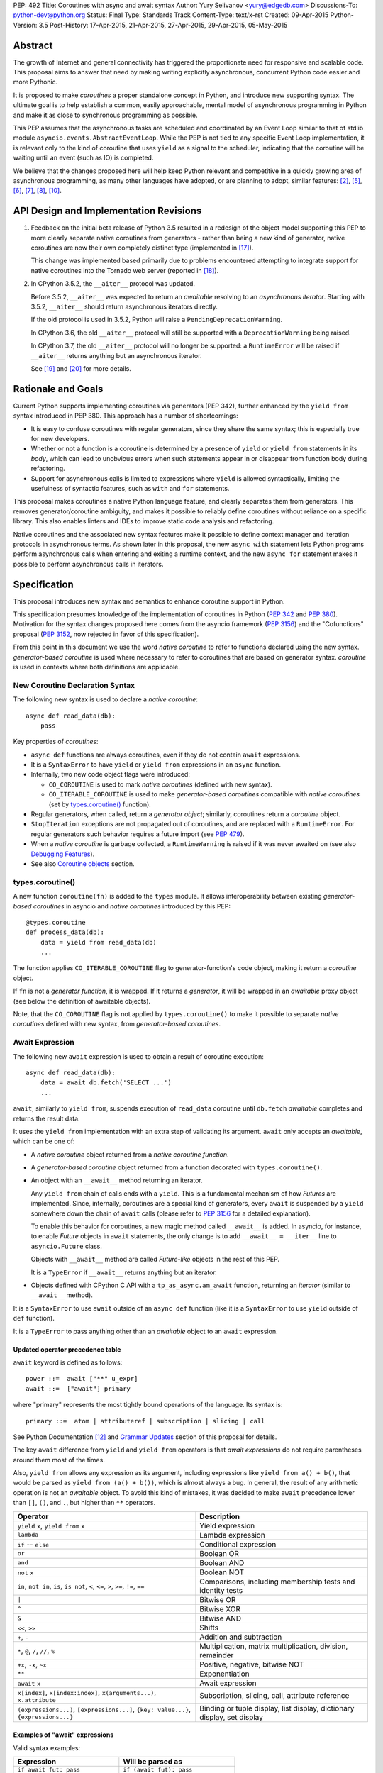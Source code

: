 PEP: 492
Title: Coroutines with async and await syntax
Author: Yury Selivanov <yury@edgedb.com>
Discussions-To: python-dev@python.org
Status: Final
Type: Standards Track
Content-Type: text/x-rst
Created: 09-Apr-2015
Python-Version: 3.5
Post-History: 17-Apr-2015, 21-Apr-2015, 27-Apr-2015, 29-Apr-2015, 05-May-2015


Abstract
========

The growth of Internet and general connectivity has triggered the
proportionate need for responsive and scalable code.  This proposal
aims to answer that need by making writing explicitly asynchronous,
concurrent Python code easier and more Pythonic.

It is proposed to make *coroutines* a proper standalone concept in
Python, and introduce new supporting syntax.  The ultimate goal
is to help establish a common, easily approachable, mental
model of asynchronous programming in Python and make it as close to
synchronous programming as possible.

This PEP assumes that the asynchronous tasks are scheduled and
coordinated by an Event Loop similar to that of stdlib module
``asyncio.events.AbstractEventLoop``.  While the PEP is not tied to any
specific Event Loop implementation, it is relevant only to the kind of
coroutine that uses ``yield`` as a signal to the scheduler, indicating
that the coroutine will be waiting until an event (such as IO) is
completed.

We believe that the changes proposed here will help keep Python
relevant and competitive in a quickly growing area of asynchronous
programming, as many other languages have adopted, or are planning to
adopt, similar features: [2]_, [5]_, [6]_, [7]_, [8]_, [10]_.


API Design and Implementation Revisions
=======================================

1. Feedback on the initial beta release of Python 3.5 resulted in a
   redesign of the object model supporting this PEP to more clearly
   separate native coroutines from generators - rather than being a
   new kind of generator, native coroutines are now their own
   completely distinct type (implemented in [17]_).

   This change was implemented based primarily due to problems
   encountered attempting to integrate support for native coroutines
   into the Tornado web server (reported in [18]_).

2. In CPython 3.5.2, the ``__aiter__`` protocol was updated.

   Before 3.5.2, ``__aiter__`` was expected to return an *awaitable*
   resolving to an *asynchronous iterator*.  Starting with 3.5.2,
   ``__aiter__`` should return asynchronous iterators directly.

   If the old protocol is used in 3.5.2, Python will raise a
   ``PendingDeprecationWarning``.

   In CPython 3.6, the old ``__aiter__`` protocol will still be
   supported with a ``DeprecationWarning`` being raised.

   In CPython 3.7, the old ``__aiter__`` protocol will no longer be
   supported: a ``RuntimeError`` will be raised if ``__aiter__``
   returns anything but an asynchronous iterator.

   See [19]_ and [20]_ for more details.


Rationale and Goals
===================

Current Python supports implementing coroutines via generators (PEP
342), further enhanced by the ``yield from`` syntax introduced in PEP
380. This approach has a number of shortcomings:

* It is easy to confuse coroutines with regular generators, since they
  share the same syntax; this is especially true for new developers.

* Whether or not a function is a coroutine is determined by a presence
  of ``yield``  or ``yield from`` statements in its *body*, which can
  lead to unobvious errors when such statements appear in or disappear
  from function body during refactoring.

* Support for asynchronous calls is limited to expressions where
  ``yield`` is allowed syntactically, limiting the usefulness of
  syntactic features, such as ``with`` and ``for`` statements.

This proposal makes coroutines a native Python language feature, and
clearly separates them from generators.  This removes
generator/coroutine ambiguity, and makes it possible to reliably define
coroutines without reliance on a specific library.  This also enables
linters and IDEs to improve static code analysis and refactoring.

Native coroutines and the associated new syntax features make it
possible to define context manager and iteration protocols in
asynchronous terms. As shown later in this proposal, the new ``async
with`` statement lets Python programs perform asynchronous calls when
entering and exiting a runtime context, and the new ``async for``
statement makes it possible to perform asynchronous calls in iterators.


Specification
=============

This proposal introduces new syntax and semantics to enhance coroutine
support in Python.

This specification presumes knowledge of the implementation of
coroutines in Python (:pep:`342` and :pep:`380`).  Motivation for the syntax
changes proposed here comes from the asyncio framework (:pep:`3156`) and
the "Cofunctions" proposal (:pep:`3152`, now rejected in favor of this
specification).

From this point in this document we use the word *native coroutine* to
refer to functions declared using the new syntax.  *generator-based
coroutine* is used where necessary to refer to coroutines that are
based on generator syntax.  *coroutine* is used in contexts where both
definitions are applicable.


New Coroutine Declaration Syntax
--------------------------------

The following new syntax is used to declare a *native coroutine*::

    async def read_data(db):
        pass

Key properties of *coroutines*:

* ``async def`` functions are always coroutines, even if they do not
  contain ``await`` expressions.

* It is a ``SyntaxError`` to have ``yield`` or ``yield from``
  expressions in an ``async`` function.

* Internally, two new code object flags were introduced:

  - ``CO_COROUTINE`` is used to mark *native coroutines*
    (defined with new syntax).

  - ``CO_ITERABLE_COROUTINE`` is used to make *generator-based
    coroutines* compatible with *native coroutines* (set by
    `types.coroutine()`_ function).

* Regular generators, when called, return a *generator object*;
  similarly, coroutines return a *coroutine* object.

* ``StopIteration`` exceptions are not propagated out of coroutines,
  and are replaced with a ``RuntimeError``.  For regular generators
  such behavior requires a future import (see :pep:`479`).

* When a *native coroutine* is garbage collected, a ``RuntimeWarning``
  is raised if it was never awaited on (see also
  `Debugging Features`_).

* See also `Coroutine objects`_ section.


types.coroutine()
-----------------

A new function ``coroutine(fn)`` is added to the ``types`` module.  It
allows interoperability between existing *generator-based coroutines*
in asyncio and *native coroutines* introduced by this PEP::

    @types.coroutine
    def process_data(db):
        data = yield from read_data(db)
        ...

The function applies ``CO_ITERABLE_COROUTINE`` flag to
generator-function's code object, making it return a *coroutine* object.

If ``fn`` is not a *generator function*, it is wrapped.  If it returns
a *generator*, it will be wrapped in an *awaitable* proxy object
(see below the definition of awaitable objects).

Note, that the ``CO_COROUTINE`` flag is not applied by
``types.coroutine()`` to make it possible to separate *native
coroutines* defined with new syntax, from *generator-based coroutines*.


Await Expression
----------------

The following new ``await`` expression is used to obtain a result of
coroutine execution::

    async def read_data(db):
        data = await db.fetch('SELECT ...')
        ...

``await``, similarly to ``yield from``, suspends execution of
``read_data`` coroutine until ``db.fetch`` *awaitable* completes and
returns the result data.

It uses the ``yield from`` implementation with an extra step of
validating its argument.  ``await`` only accepts an *awaitable*, which
can be one of:

* A *native coroutine* object returned from a *native coroutine
  function*.

* A *generator-based coroutine* object returned from a function
  decorated with ``types.coroutine()``.

* An object with an ``__await__`` method returning an iterator.

  Any ``yield from`` chain of calls ends with a ``yield``.  This is a
  fundamental mechanism of how *Futures* are implemented.  Since,
  internally, coroutines are a special kind of generators, every
  ``await`` is suspended by a ``yield`` somewhere down the chain of
  ``await`` calls (please refer to :pep:`3156` for a detailed
  explanation).

  To enable this behavior for coroutines, a new magic method called
  ``__await__`` is added.  In asyncio, for instance, to enable *Future*
  objects in ``await`` statements, the only change is to add
  ``__await__ = __iter__`` line to ``asyncio.Future`` class.

  Objects with ``__await__`` method are called *Future-like* objects in
  the rest of this PEP.

  It is a ``TypeError`` if ``__await__`` returns anything but an
  iterator.

* Objects defined with CPython C API with a ``tp_as_async.am_await``
  function, returning an *iterator* (similar to ``__await__`` method).

It is a ``SyntaxError`` to use ``await`` outside of an ``async def``
function (like it is a ``SyntaxError`` to use ``yield`` outside of
``def`` function).

It is a ``TypeError`` to pass anything other than an *awaitable* object
to an ``await`` expression.


Updated operator precedence table
'''''''''''''''''''''''''''''''''

``await`` keyword is defined as follows::

    power ::=  await ["**" u_expr]
    await ::=  ["await"] primary

where "primary" represents the most tightly bound operations of the
language.  Its syntax is::

    primary ::=  atom | attributeref | subscription | slicing | call

See Python Documentation [12]_ and `Grammar Updates`_ section of this
proposal for details.

The key ``await`` difference from ``yield`` and ``yield from``
operators is that *await expressions* do not require parentheses around
them most of the times.

Also, ``yield from`` allows any expression as its argument, including
expressions like ``yield from a() + b()``, that would be parsed as
``yield from (a() + b())``, which is almost always a bug.  In general,
the result of any arithmetic operation is not an *awaitable* object.
To avoid this kind of mistakes, it was decided to make ``await``
precedence lower than ``[]``, ``()``, and ``.``, but higher than ``**``
operators.

+------------------------------+-----------------------------------+
| Operator                     | Description                       |
+==============================+===================================+
| ``yield`` ``x``,             | Yield expression                  |
| ``yield from`` ``x``         |                                   |
+------------------------------+-----------------------------------+
| ``lambda``                   | Lambda expression                 |
+------------------------------+-----------------------------------+
| ``if`` -- ``else``           | Conditional expression            |
+------------------------------+-----------------------------------+
| ``or``                       | Boolean OR                        |
+------------------------------+-----------------------------------+
| ``and``                      | Boolean AND                       |
+------------------------------+-----------------------------------+
| ``not`` ``x``                | Boolean NOT                       |
+------------------------------+-----------------------------------+
| ``in``, ``not in``,          | Comparisons, including membership |
| ``is``, ``is not``, ``<``,   | tests and identity tests          |
| ``<=``, ``>``, ``>=``,       |                                   |
| ``!=``, ``==``               |                                   |
+------------------------------+-----------------------------------+
| ``|``                        | Bitwise OR                        |
+------------------------------+-----------------------------------+
| ``^``                        | Bitwise XOR                       |
+------------------------------+-----------------------------------+
| ``&``                        | Bitwise AND                       |
+------------------------------+-----------------------------------+
| ``<<``, ``>>``               | Shifts                            |
+------------------------------+-----------------------------------+
| ``+``, ``-``                 | Addition and subtraction          |
+------------------------------+-----------------------------------+
| ``*``, ``@``, ``/``, ``//``, | Multiplication, matrix            |
| ``%``                        | multiplication, division,         |
|                              | remainder                         |
+------------------------------+-----------------------------------+
| ``+x``, ``-x``, ``~x``       | Positive, negative, bitwise NOT   |
+------------------------------+-----------------------------------+
| ``**``                       | Exponentiation                    |
+------------------------------+-----------------------------------+
| ``await`` ``x``              | Await expression                  |
+------------------------------+-----------------------------------+
| ``x[index]``,                | Subscription, slicing,            |
| ``x[index:index]``,          | call, attribute reference         |
| ``x(arguments...)``,         |                                   |
| ``x.attribute``              |                                   |
+------------------------------+-----------------------------------+
| ``(expressions...)``,        | Binding or tuple display,         |
| ``[expressions...]``,        | list display,                     |
| ``{key: value...}``,         | dictionary display,               |
| ``{expressions...}``         | set display                       |
+------------------------------+-----------------------------------+


Examples of "await" expressions
'''''''''''''''''''''''''''''''

Valid syntax examples:

================================== ==================================
Expression                         Will be parsed as
================================== ==================================
``if await fut: pass``             ``if (await fut): pass``
``if await fut + 1: pass``         ``if (await fut) + 1: pass``
``pair = await fut, 'spam'``       ``pair = (await fut), 'spam'``
``with await fut, open(): pass``   ``with (await fut), open(): pass``
``await foo()['spam'].baz()()``    ``await ( foo()['spam'].baz()() )``
``return await coro()``            ``return ( await coro() )``
``res = await coro() ** 2``        ``res = (await coro()) ** 2``
``func(a1=await coro(), a2=0)``    ``func(a1=(await coro()), a2=0)``
``await foo() + await bar()``      ``(await foo()) + (await bar())``
``-await foo()``                   ``-(await foo())``
================================== ==================================

Invalid syntax examples:

================================== ==================================
Expression                         Should be written as
================================== ==================================
``await await coro()``             ``await (await coro())``
``await -coro()``                  ``await (-coro())``
================================== ==================================


Asynchronous Context Managers and "async with"
----------------------------------------------

An *asynchronous context manager* is a context manager that is able to
suspend execution in its *enter* and *exit* methods.

To make this possible, a new protocol for asynchronous context managers
is proposed.  Two new magic methods are added: ``__aenter__`` and
``__aexit__``. Both must return an *awaitable*.

An example of an asynchronous context manager::

    class AsyncContextManager:
        async def __aenter__(self):
            await log('entering context')

        async def __aexit__(self, exc_type, exc, tb):
            await log('exiting context')


New Syntax
''''''''''

A new statement for asynchronous context managers is proposed::

    async with EXPR as VAR:
        BLOCK


which is semantically equivalent to::

    mgr = (EXPR)
    aexit = type(mgr).__aexit__
    aenter = type(mgr).__aenter__

    VAR = await aenter(mgr)
    try:
        BLOCK
    except:
        if not await aexit(mgr, *sys.exc_info()):
            raise
    else:
        await aexit(mgr, None, None, None)


As with regular ``with`` statements, it is possible to specify multiple
context managers in a single ``async with`` statement.

It is an error to pass a regular context manager without ``__aenter__``
and ``__aexit__`` methods to ``async with``.  It is a ``SyntaxError``
to use ``async with`` outside of an ``async def`` function.


Example
'''''''

With *asynchronous context managers* it is easy to implement proper
database transaction managers for coroutines::

    async def commit(session, data):
        ...

        async with session.transaction():
            ...
            await session.update(data)
            ...

Code that needs locking also looks lighter::

    async with lock:
        ...

instead of::

    with (yield from lock):
        ...


Asynchronous Iterators and "async for"
--------------------------------------

An *asynchronous iterable* is able to call asynchronous code in its
*iter* implementation, and *asynchronous iterator* can call
asynchronous code in its *next* method.  To support asynchronous
iteration:

1. An object must implement an  ``__aiter__`` method (or, if defined
   with CPython C API, ``tp_as_async.am_aiter`` slot) returning an
   *asynchronous iterator object*.

2. An *asynchronous iterator object* must implement an ``__anext__``
   method (or, if defined with CPython C API, ``tp_as_async.am_anext``
   slot) returning an *awaitable*.

3. To stop iteration ``__anext__`` must raise a ``StopAsyncIteration``
   exception.

An example of asynchronous iterable::

    class AsyncIterable:
        def __aiter__(self):
            return self

        async def __anext__(self):
            data = await self.fetch_data()
            if data:
                return data
            else:
                raise StopAsyncIteration

        async def fetch_data(self):
            ...


New Syntax
''''''''''

A new statement for iterating through asynchronous iterators is
proposed::

    async for TARGET in ITER:
        BLOCK
    else:
        BLOCK2

which is semantically equivalent to::

    iter = (ITER)
    iter = type(iter).__aiter__(iter)
    running = True
    while running:
        try:
            TARGET = await type(iter).__anext__(iter)
        except StopAsyncIteration:
            running = False
        else:
            BLOCK
    else:
        BLOCK2


It is a ``TypeError`` to pass a regular iterable without ``__aiter__``
method to ``async for``.  It is a ``SyntaxError`` to use ``async for``
outside of an ``async def`` function.

As for with regular ``for`` statement, ``async for`` has an optional
``else`` clause.


Example 1
'''''''''

With asynchronous iteration protocol it is possible to asynchronously
buffer data during iteration::

    async for data in cursor:
        ...

Where ``cursor`` is an asynchronous iterator that prefetches ``N`` rows
of data from a database after every ``N`` iterations.

The following code illustrates new asynchronous iteration protocol::

    class Cursor:
        def __init__(self):
            self.buffer = collections.deque()

        async def _prefetch(self):
            ...

        def __aiter__(self):
            return self

        async def __anext__(self):
            if not self.buffer:
                self.buffer = await self._prefetch()
                if not self.buffer:
                    raise StopAsyncIteration
            return self.buffer.popleft()

then the ``Cursor`` class can be used as follows::

    async for row in Cursor():
        print(row)

which would be equivalent to the following code::

    i = Cursor().__aiter__()
    while True:
        try:
            row = await i.__anext__()
        except StopAsyncIteration:
            break
        else:
            print(row)


Example 2
'''''''''

The following is a utility class that transforms a regular iterable to
an asynchronous one.  While this is not a very useful thing to do, the
code illustrates the relationship between regular and asynchronous
iterators.

.. code:: python

    class AsyncIteratorWrapper:
        def __init__(self, obj):
            self._it = iter(obj)

        def __aiter__(self):
            return self

        async def __anext__(self):
            try:
                value = next(self._it)
            except StopIteration:
                raise StopAsyncIteration
            return value

    async for letter in AsyncIteratorWrapper("abc"):
        print(letter)


Why StopAsyncIteration?
'''''''''''''''''''''''

Coroutines are still based on generators internally.  So, before PEP
479, there was no fundamental difference between

.. code:: python

    def g1():
        yield from fut
        return 'spam'

and

.. code:: python

    def g2():
        yield from fut
        raise StopIteration('spam')

And since :pep:`479` is accepted and enabled by default for coroutines,
the following example will have its ``StopIteration`` wrapped into a
``RuntimeError``

.. code:: python

    async def a1():
        await fut
        raise StopIteration('spam')

The only way to tell the outside code that the iteration has ended is
to raise something other than ``StopIteration``.  Therefore, a new
built-in exception class ``StopAsyncIteration`` was added.

Moreover, with semantics from :pep:`479`, all ``StopIteration`` exceptions
raised in coroutines are wrapped in ``RuntimeError``.


Coroutine objects
-----------------

Differences from generators
'''''''''''''''''''''''''''

This section applies only to *native coroutines* with ``CO_COROUTINE``
flag, i.e. defined with the new ``async def`` syntax.

**The behavior of existing *generator-based coroutines* in asyncio
remains unchanged.**

Great effort has been made to make sure that coroutines and
generators are treated as distinct concepts:

1. *Native coroutine* objects do not implement ``__iter__`` and
   ``__next__`` methods.  Therefore, they cannot be iterated over or
   passed to ``iter()``, ``list()``, ``tuple()`` and other built-ins.
   They also cannot be used in a ``for..in`` loop.

   An attempt to use ``__iter__`` or ``__next__`` on a *native
   coroutine* object will result in a ``TypeError``.

2. *Plain generators* cannot ``yield from`` *native coroutines*:
   doing so will result in a ``TypeError``.

3. *generator-based coroutines* (for asyncio code must be decorated
   with ``@asyncio.coroutine`` [1]_) can ``yield from`` *native coroutine
   objects*.

4. ``inspect.isgenerator()`` and ``inspect.isgeneratorfunction()``
   return ``False`` for *native coroutine* objects and *native
   coroutine functions*.


Coroutine object methods
''''''''''''''''''''''''

Coroutines are based on generators internally, thus they share the
implementation.  Similarly to generator objects, *coroutines* have
``throw()``, ``send()`` and ``close()`` methods.  ``StopIteration`` and
``GeneratorExit`` play the same role for coroutines (although
:pep:`479` is enabled by default for coroutines).  See :pep:`342`, :pep:`380`,
and Python Documentation [11]_ for details.

``throw()``, ``send()`` methods for *coroutines* are used to push
values and raise errors into *Future-like* objects.


Debugging Features
------------------

A common beginner mistake is forgetting to use ``yield from`` on
coroutines::

    @asyncio.coroutine
    def useful():
        asyncio.sleep(1) # this will do nothing without 'yield from'

For debugging this kind of mistakes there is a special debug mode in
asyncio, in which ``@coroutine`` decorator wraps all functions with a
special object with a destructor logging a warning.  Whenever a wrapped
generator gets garbage collected, a detailed logging message is
generated with information about where exactly the decorator function
was defined, stack trace of where it was collected, etc.  Wrapper
object also provides a convenient ``__repr__`` function with detailed
information about the generator.

The only problem is how to enable these debug capabilities.  Since
debug facilities should be a no-op in production mode, ``@coroutine``
decorator makes the decision of whether to wrap or not to wrap based on
an OS environment variable ``PYTHONASYNCIODEBUG``.  This way it is
possible to run asyncio programs with asyncio's own functions
instrumented.  ``EventLoop.set_debug``, a different debug facility, has
no impact on ``@coroutine`` decorator's behavior.

With this proposal, coroutines is a native, distinct from generators,
concept.  *In addition* to a ``RuntimeWarning`` being raised on
coroutines that were never awaited, it is proposed to add two new
functions to the ``sys`` module: ``set_coroutine_wrapper`` and
``get_coroutine_wrapper``.  This is to enable advanced debugging
facilities in asyncio and other frameworks (such as displaying where
exactly coroutine was created, and a more detailed stack trace of where
it was garbage collected).


New Standard Library Functions
------------------------------

* ``types.coroutine(gen)``.  See `types.coroutine()`_ section for
  details.

* ``inspect.iscoroutine(obj)`` returns ``True`` if ``obj`` is a
  *native coroutine* object.

* ``inspect.iscoroutinefunction(obj)`` returns ``True`` if ``obj`` is a
  *native coroutine function*.

* ``inspect.isawaitable(obj)`` returns ``True`` if ``obj`` is an
  *awaitable*.

* ``inspect.getcoroutinestate(coro)`` returns the current state of
  a *native coroutine object* (mirrors
  ``inspect.getfgeneratorstate(gen)``).

* ``inspect.getcoroutinelocals(coro)`` returns the mapping of a
  *native coroutine object's* local variables to their values
  (mirrors ``inspect.getgeneratorlocals(gen)``).

* ``sys.set_coroutine_wrapper(wrapper)`` allows to intercept creation of
  *native coroutine* objects. ``wrapper`` must be either a callable that
  accepts one argument (a *coroutine* object), or ``None``.  ``None``
  resets the wrapper.  If called twice, the new wrapper replaces the
  previous one. The function is thread-specific.  See `Debugging
  Features`_ for more details.

* ``sys.get_coroutine_wrapper()`` returns the current wrapper object.
  Returns ``None`` if no wrapper was set.  The function is
  thread-specific.  See  `Debugging Features`_ for more details.


New Abstract Base Classes
-------------------------

In order to allow better integration with existing frameworks (such as
Tornado, see [13]_) and compilers (such as Cython, see [16]_), two new
Abstract Base Classes (ABC) are added:

* ``collections.abc.Awaitable`` ABC for *Future-like* classes, that
  implement ``__await__`` method.

* ``collections.abc.Coroutine`` ABC for *coroutine* objects, that
  implement ``send(value)``, ``throw(type, exc, tb)``, ``close()`` and
  ``__await__()`` methods.

  Note that generator-based coroutines with ``CO_ITERABLE_COROUTINE``
  flag do not implement ``__await__`` method, and therefore are not
  instances of ``collections.abc.Coroutine`` and
  ``collections.abc.Awaitable`` ABCs::

      @types.coroutine
      def gencoro():
          yield

      assert not isinstance(gencoro(), collections.abc.Coroutine)

      # however:
      assert inspect.isawaitable(gencoro())

To allow easy testing if objects support asynchronous iteration, two
more ABCs are added:

* ``collections.abc.AsyncIterable`` -- tests for ``__aiter__`` method.

* ``collections.abc.AsyncIterator`` -- tests for ``__aiter__`` and
  ``__anext__`` methods.


Glossary
========

Native coroutine function
    A coroutine function is declared with ``async def``. It uses
    ``await`` and ``return value``; see `New Coroutine Declaration
    Syntax`_ for details.

Native coroutine
    Returned from a native coroutine function. See `Await Expression`_
    for details.

Generator-based coroutine function
    Coroutines based on generator syntax.  Most common example are
    functions decorated with ``@asyncio.coroutine``.

Generator-based coroutine
    Returned from a generator-based coroutine function.

Coroutine
    Either *native coroutine* or *generator-based coroutine*.

Coroutine object
    Either *native coroutine* object or *generator-based coroutine*
    object.

Future-like object
    An object with an ``__await__`` method, or a C object with
    ``tp_as_async->am_await`` function, returning an *iterator*.  Can be
    consumed by an ``await`` expression in a coroutine. A coroutine
    waiting for a Future-like object is suspended until the Future-like
    object's ``__await__`` completes, and returns the result.  See
    `Await Expression`_ for details.

Awaitable
    A *Future-like* object or a *coroutine* object.  See `Await
    Expression`_ for details.

Asynchronous context manager
   An asynchronous context manager has ``__aenter__`` and ``__aexit__``
   methods and can be used with ``async with``.  See `Asynchronous
   Context Managers and "async with"`_ for details.

Asynchronous iterable
    An object with an ``__aiter__`` method, which must return an
    *asynchronous iterator* object.  Can be used with ``async for``.
    See `Asynchronous Iterators and "async for"`_ for details.

Asynchronous iterator
    An asynchronous iterator has an ``__anext__`` method.  See
    `Asynchronous Iterators and "async for"`_ for details.


Transition Plan
===============

To avoid backwards compatibility issues with ``async`` and ``await``
keywords, it was decided to modify ``tokenizer.c`` in such a way, that
it:

* recognizes ``async def`` ``NAME`` tokens combination;

* while tokenizing ``async def`` block, it replaces ``'async'``
  ``NAME`` token with ``ASYNC``, and ``'await'`` ``NAME`` token with
  ``AWAIT``;

* while tokenizing ``def`` block, it yields ``'async'`` and ``'await'``
  ``NAME`` tokens as is.

This approach allows for seamless combination of new syntax features
(all of them available only in ``async`` functions) with any existing
code.

An example of having "async def" and "async" attribute in one piece of
code::

    class Spam:
        async = 42

    async def ham():
        print(getattr(Spam, 'async'))

    # The coroutine can be executed and will print '42'


Backwards Compatibility
-----------------------

This proposal preserves 100% backwards compatibility.


asyncio
'''''''

``asyncio`` module was adapted and tested to work with coroutines and
new statements.  Backwards compatibility is 100% preserved, i.e. all
existing code will work as-is.

The required changes are mainly:

1. Modify ``@asyncio.coroutine`` decorator to use new
   ``types.coroutine()`` function.

2. Add ``__await__ = __iter__`` line to ``asyncio.Future`` class.

3. Add ``ensure_future()`` as an alias for ``async()`` function.
   Deprecate ``async()`` function.


asyncio migration strategy
''''''''''''''''''''''''''

Because *plain generators* cannot ``yield from`` *native coroutine
objects* (see `Differences from generators`_ section for more details),
it is advised to make sure that all generator-based coroutines are
decorated with ``@asyncio.coroutine`` *before* starting to use the new
syntax.


async/await in CPython code base
''''''''''''''''''''''''''''''''

There is no use of ``await`` names in CPython.

``async`` is mostly used by asyncio.  We are addressing this by
renaming ``async()`` function to ``ensure_future()`` (see `asyncio`_
section for details).

Another use of ``async`` keyword is in ``Lib/xml/dom/xmlbuilder.py``,
to define an ``async = False`` attribute for ``DocumentLS`` class.
There is no documentation or tests for it, it is not used anywhere else
in CPython.  It is replaced with a getter, that raises a
``DeprecationWarning``, advising to use ``async_`` attribute instead.
'async' attribute is not documented and is not used in CPython code
base.


Grammar Updates
---------------

Grammar changes are fairly minimal::

    decorated: decorators (classdef | funcdef | async_funcdef)
    async_funcdef: ASYNC funcdef

    compound_stmt: (if_stmt | while_stmt | for_stmt | try_stmt | with_stmt
                    | funcdef | classdef | decorated | async_stmt)

    async_stmt: ASYNC (funcdef | with_stmt | for_stmt)

    power: atom_expr ['**' factor]
    atom_expr: [AWAIT] atom trailer*


Deprecation Plans
-----------------

``async`` and ``await`` names will be softly deprecated in CPython 3.5
and 3.6. In 3.7 we will transform them to proper keywords.  Making
``async`` and ``await`` proper keywords before 3.7 might make it harder
for people to port their code to Python 3.


Design Considerations
=====================

PEP 3152
--------

:pep:`3152` by Gregory Ewing proposes a different mechanism for coroutines
(called "cofunctions").  Some key points:

1. A new keyword ``codef`` to declare a *cofunction*.  *Cofunction* is
   always a generator, even if there is no ``cocall`` expressions
   inside it.  Maps to ``async def`` in this proposal.

2. A new keyword ``cocall`` to call a *cofunction*.  Can only be used
   inside a *cofunction*.  Maps to ``await`` in this proposal (with
   some differences, see below).

3. It is not possible to call a *cofunction* without a ``cocall``
   keyword.

4. ``cocall`` grammatically requires parentheses after it::

    atom: cocall | <existing alternatives for atom>
    cocall: 'cocall' atom cotrailer* '(' [arglist] ')'
    cotrailer: '[' subscriptlist ']' | '.' NAME

5. ``cocall f(*args, **kwds)`` is semantically equivalent to
   ``yield from f.__cocall__(*args, **kwds)``.

Differences from this proposal:

1. There is no equivalent of ``__cocall__`` in this PEP, which is
   called and its result is passed to ``yield from`` in the ``cocall``
   expression. ``await`` keyword expects an *awaitable* object,
   validates the type, and executes ``yield from`` on it.  Although,
   ``__await__`` method is similar to ``__cocall__``, but is only used
   to define *Future-like* objects.

2. ``await`` is defined in almost the same way as ``yield from`` in the
   grammar (it is later enforced that ``await`` can only be inside
   ``async def``).  It is possible to simply write ``await future``,
   whereas ``cocall`` always requires parentheses.

3. To make asyncio work with :pep:`3152` it would be required to modify
   ``@asyncio.coroutine`` decorator to wrap all functions in an object
   with a ``__cocall__`` method, or to implement ``__cocall__`` on
   generators.  To call *cofunctions* from existing generator-based
   coroutines it would be required to use ``costart(cofunc, *args,
   **kwargs)`` built-in.

4. Since it is impossible to call a *cofunction* without a ``cocall``
   keyword, it automatically prevents the common mistake of forgetting
   to use ``yield from`` on generator-based coroutines.  This proposal
   addresses this problem with a different approach, see `Debugging
   Features`_.

5. A shortcoming of requiring a ``cocall`` keyword to call a coroutine
   is that if is decided to implement coroutine-generators --
   coroutines with ``yield`` or ``async yield`` expressions -- we
   wouldn't need a ``cocall`` keyword to call them.  So we'll end up
   having ``__cocall__`` and no ``__call__`` for regular coroutines,
   and having ``__call__`` and no ``__cocall__`` for
   coroutine-generators.

6. Requiring parentheses grammatically also introduces a whole lot
   of new problems.

   The following code::

       await fut
       await function_returning_future()
       await asyncio.gather(coro1(arg1, arg2), coro2(arg1, arg2))

   would look like::

       cocall fut()  # or cocall costart(fut)
       cocall (function_returning_future())()
       cocall asyncio.gather(costart(coro1, arg1, arg2),
                             costart(coro2, arg1, arg2))

7. There are no equivalents of ``async for`` and ``async with`` in PEP
   3152.


Coroutine-generators
--------------------

With ``async for`` keyword it is desirable to have a concept of a
*coroutine-generator* -- a coroutine with ``yield`` and ``yield from``
expressions.  To avoid any ambiguity with regular generators, we would
likely require to have an ``async`` keyword before ``yield``, and
``async yield from`` would raise a ``StopAsyncIteration`` exception.

While it is possible to implement coroutine-generators, we believe that
they are out of scope of this proposal.  It is an advanced concept that
should be carefully considered and balanced, with a non-trivial changes
in the implementation of current generator objects.  This is a matter
for a separate PEP.


Why "async" and "await" keywords
--------------------------------

async/await is not a new concept in programming languages:

* C# has it since long time ago [5]_;

* proposal to add async/await in ECMAScript 7 [2]_;
  see also Traceur project [9]_;

* Facebook's Hack/HHVM [6]_;

* Google's Dart language [7]_;

* Scala [8]_;

* proposal to add async/await to C++ [10]_;

* and many other less popular languages.

This is a huge benefit, as some users already have experience with
async/await, and because it makes working with many languages in one
project easier (Python with ECMAScript 7 for instance).


Why "__aiter__" does not return an awaitable
--------------------------------------------

:pep:`492` was accepted in CPython 3.5.0 with ``__aiter__`` defined as
a method, that was expected to return an awaitable resolving to an
asynchronous iterator.

In 3.5.2 (as :pep:`492` was accepted on a provisional basis) the
``__aiter__`` protocol was updated to return asynchronous iterators
directly.

The motivation behind this change is to make it possible to
implement asynchronous generators in Python.  See [19]_ and [20]_ for
more details.


Importance of "async" keyword
-----------------------------

While it is possible to just implement ``await`` expression and treat
all functions with at least one ``await`` as coroutines, this approach
makes APIs design, code refactoring and its long time support harder.

Let's pretend that Python only has ``await`` keyword::

    def useful():
        ...
        await log(...)
        ...

    def important():
        await useful()

If ``useful()`` function is refactored and someone removes all
``await`` expressions from it, it would become a regular python
function, and all code that depends on it, including ``important()``
would be broken.  To mitigate this issue a decorator similar to
``@asyncio.coroutine`` has to be introduced.


Why "async def"
---------------

For some people bare ``async name(): pass`` syntax might look more
appealing than ``async def name(): pass``.  It is certainly easier to
type.  But on the other hand, it breaks the symmetry between ``async
def``, ``async with`` and ``async for``, where ``async`` is a modifier,
stating that the statement is asynchronous.  It is also more consistent
with the existing grammar.


Why not "await for" and "await with"
------------------------------------

``async`` is an adjective, and hence it is a better choice for a
*statement qualifier* keyword.  ``await for/with`` would imply that
something is awaiting for a completion of a ``for`` or ``with``
statement.


Why "async def" and not "def async"
-----------------------------------

``async`` keyword is a *statement qualifier*.  A good analogy to it are
"static", "public", "unsafe" keywords from other languages.  "async
for" is an asynchronous "for" statement, "async with" is an
asynchronous "with" statement, "async def" is an asynchronous function.

Having "async" after the main statement keyword might introduce some
confusion, like "for async item in iterator" can be read as "for each
asynchronous item in iterator".

Having ``async`` keyword before ``def``, ``with`` and ``for`` also
makes the language grammar simpler.  And "async def" better separates
coroutines from regular functions visually.


Why not a __future__ import
---------------------------

`Transition Plan`_ section explains how tokenizer is modified to treat
``async`` and ``await`` as keywords *only* in ``async def`` blocks.
Hence ``async def`` fills the role that a module level compiler
declaration like ``from __future__ import async_await`` would otherwise
fill.


Why magic methods start with "a"
--------------------------------

New asynchronous magic methods ``__aiter__``, ``__anext__``,
``__aenter__``, and ``__aexit__`` all start with the same prefix "a".
An alternative proposal is to use "async" prefix, so that ``__anext__``
becomes ``__async_next__``. However, to align new magic methods with
the existing ones, such as ``__radd__`` and ``__iadd__`` it was decided
to use a shorter version.


Why not reuse existing magic names
----------------------------------

An alternative idea about new asynchronous iterators and context
managers was to reuse existing magic methods, by adding an ``async``
keyword to their declarations::

    class CM:
        async def __enter__(self): # instead of __aenter__
            ...

This approach has the following downsides:

* it would not be possible to create an object that works in both
  ``with`` and ``async with`` statements;

* it would break backwards compatibility, as nothing prohibits from
  returning a Future-like objects from ``__enter__`` and/or
  ``__exit__`` in Python <= 3.4;

* one of the main points of this proposal is to make native coroutines
  as simple and foolproof as possible, hence the clear separation of
  the protocols.


Why not reuse existing "for" and "with" statements
--------------------------------------------------

The vision behind existing generator-based coroutines and this proposal
is to make it easy for users to see where the code might be suspended.
Making existing "for" and "with" statements to recognize asynchronous
iterators and context managers will inevitably create implicit suspend
points, making it harder to reason about the code.


Comprehensions
--------------

Syntax for asynchronous comprehensions could be provided, but this
construct is outside of the scope of this PEP.


Async lambda functions
----------------------

Syntax for asynchronous lambda functions could be provided, but this
construct is outside of the scope of this PEP.


Performance
===========

Overall Impact
--------------

This proposal introduces no observable performance impact.  Here is an
output of python's official set of benchmarks [4]_:

.. code:: text

    python perf.py -r -b default ../cpython/python.exe ../cpython-aw/python.exe

    [skipped]

    Report on Darwin ysmac 14.3.0 Darwin Kernel Version 14.3.0:
    Mon Mar 23 11:59:05 PDT 2015; root:xnu-2782.20.48~5/RELEASE_X86_64
    x86_64 i386

    Total CPU cores: 8

    ### etree_iterparse ###
    Min: 0.365359 -> 0.349168: 1.05x faster
    Avg: 0.396924 -> 0.379735: 1.05x faster
    Significant (t=9.71)
    Stddev: 0.01225 -> 0.01277: 1.0423x larger

    The following not significant results are hidden, use -v to show them:
    django_v2, 2to3, etree_generate, etree_parse, etree_process, fastpickle,
    fastunpickle, json_dump_v2, json_load, nbody, regex_v8, tornado_http.


Tokenizer modifications
-----------------------

There is no observable slowdown of parsing python files with the
modified tokenizer: parsing of one 12Mb file
(``Lib/test/test_binop.py`` repeated 1000 times) takes the same amount
of time.


async/await
-----------

The following micro-benchmark was used to determine performance
difference between "async" functions and generators::

    import sys
    import time

    def binary(n):
        if n <= 0:
            return 1
        l = yield from binary(n - 1)
        r = yield from binary(n - 1)
        return l + 1 + r

    async def abinary(n):
        if n <= 0:
            return 1
        l = await abinary(n - 1)
        r = await abinary(n - 1)
        return l + 1 + r

    def timeit(func, depth, repeat):
        t0 = time.time()
        for _ in range(repeat):
            o = func(depth)
            try:
                while True:
                    o.send(None)
            except StopIteration:
                pass
        t1 = time.time()
        print('{}({}) * {}: total {:.3f}s'.format(
            func.__name__, depth, repeat, t1-t0))

The result is that there is no observable performance difference::

    binary(19) * 30: total 53.321s
    abinary(19) * 30: total 55.073s

    binary(19) * 30: total 53.361s
    abinary(19) * 30: total 51.360s

    binary(19) * 30: total 49.438s
    abinary(19) * 30: total 51.047s

Note that depth of 19 means 1,048,575 calls.


Reference Implementation
========================

The reference implementation can be found here: [3]_.

List of high-level changes and new protocols
--------------------------------------------

1. New syntax for defining coroutines: ``async def`` and new ``await``
   keyword.

2. New ``__await__`` method for Future-like objects, and new
   ``tp_as_async.am_await`` slot in ``PyTypeObject``.

3. New syntax for asynchronous context managers: ``async with``.  And
   associated protocol with ``__aenter__`` and ``__aexit__`` methods.

4. New syntax for asynchronous iteration: ``async for``.  And
   associated protocol with ``__aiter__``, ``__aexit__`` and new built-in
   exception ``StopAsyncIteration``.  New ``tp_as_async.am_aiter``
   and ``tp_as_async.am_anext`` slots in ``PyTypeObject``.

5. New AST nodes: ``AsyncFunctionDef``, ``AsyncFor``, ``AsyncWith``,
   ``Await``.

6. New functions: ``sys.set_coroutine_wrapper(callback)``,
   ``sys.get_coroutine_wrapper()``, ``types.coroutine(gen)``,
   ``inspect.iscoroutinefunction(func)``, ``inspect.iscoroutine(obj)``,
   ``inspect.isawaitable(obj)``, ``inspect.getcoroutinestate(coro)``,
   and ``inspect.getcoroutinelocals(coro)``.

7. New ``CO_COROUTINE`` and ``CO_ITERABLE_COROUTINE`` bit flags for code
   objects.

8. New ABCs: ``collections.abc.Awaitable``,
   ``collections.abc.Coroutine``, ``collections.abc.AsyncIterable``, and
   ``collections.abc.AsyncIterator``.

9. C API changes: new ``PyCoro_Type`` (exposed to Python as
   ``types.CoroutineType``) and ``PyCoroObject``.
   ``PyCoro_CheckExact(*o)`` to test if ``o`` is a *native coroutine*.


While the list of changes and new things is not short, it is important
to understand, that most users will not use these features directly.
It is intended to be used in frameworks and libraries to provide users
with convenient to use and unambiguous APIs with ``async def``,
``await``, ``async for`` and ``async with`` syntax.


Working example
---------------

All concepts proposed in this PEP are implemented [3]_ and can be
tested.

.. code:: python

    import asyncio

    async def echo_server():
        print('Serving on localhost:8000')
        await asyncio.start_server(handle_connection,
                                   'localhost', 8000)

    async def handle_connection(reader, writer):
        print('New connection...')

        while True:
            data = await reader.read(8192)

            if not data:
                break

            print('Sending {:.10}... back'.format(repr(data)))
            writer.write(data)

    loop = asyncio.get_event_loop()
    loop.run_until_complete(echo_server())
    try:
        loop.run_forever()
    finally:
        loop.close()


Acceptance
==========

:pep:`492` was accepted by Guido, Tuesday, May 5, 2015 [14]_.


Implementation
==============

The implementation is tracked in issue 24017 [15]_. It was
committed on May 11, 2015.


References
==========

.. [1] https://docs.python.org/3/library/asyncio-task.html#asyncio.coroutine

.. [2] http://wiki.ecmascript.org/doku.php?id=strawman:async_functions

.. [3] https://github.com/1st1/cpython/tree/await

.. [4] https://hg.python.org/benchmarks

.. [5] https://msdn.microsoft.com/en-us/library/hh191443.aspx

.. [6] http://docs.hhvm.com/manual/en/hack.async.php

.. [7] https://www.dartlang.org/articles/await-async/

.. [8] http://docs.scala-lang.org/sips/pending/async.html

.. [9] https://github.com/google/traceur-compiler/wiki/LanguageFeatures#async-functions-experimental

.. [10] http://www.open-std.org/jtc1/sc22/wg21/docs/papers/2013/n3722.pdf (PDF)

.. [11] https://docs.python.org/3/reference/expressions.html#generator-iterator-methods

.. [12] https://docs.python.org/3/reference/expressions.html#primaries

.. [13] https://mail.python.org/pipermail/python-dev/2015-May/139851.html

.. [14] https://mail.python.org/pipermail/python-dev/2015-May/139844.html

.. [15] http://bugs.python.org/issue24017

.. [16] https://github.com/python/asyncio/issues/233

.. [17] https://hg.python.org/cpython/rev/7a0a1a4ac639

.. [18] http://bugs.python.org/issue24400

.. [19] http://bugs.python.org/issue27243

.. [20] https://docs.python.org/3/reference/datamodel.html#async-iterators

Acknowledgments
===============

I thank Guido van Rossum, Victor Stinner, Elvis Pranskevichus, Andrew
Svetlov, Łukasz Langa, Greg Ewing, Stephen J. Turnbull, Jim J. Jewett,
Brett Cannon, Alyssa Coghlan, Steven D'Aprano, Paul Moore, Nathaniel
Smith, Ethan Furman, Stefan Behnel, Paul Sokolovsky, Victor Petrovykh,
and many others for their feedback, ideas, edits, criticism, code
reviews, and discussions around this PEP.


Copyright
=========

This document has been placed in the public domain.
